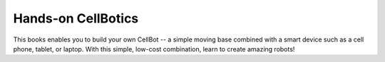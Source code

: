 *******************
Hands-on CellBotics
*******************
This books enables you to build your own CellBot -- a simple moving base combined with a smart device such as a cell phone, tablet, or laptop. With this simple, low-cost combination, learn to create amazing robots!